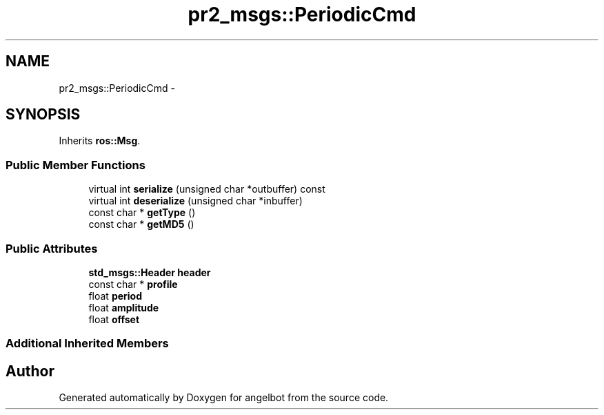 .TH "pr2_msgs::PeriodicCmd" 3 "Sat Jul 9 2016" "angelbot" \" -*- nroff -*-
.ad l
.nh
.SH NAME
pr2_msgs::PeriodicCmd \- 
.SH SYNOPSIS
.br
.PP
.PP
Inherits \fBros::Msg\fP\&.
.SS "Public Member Functions"

.in +1c
.ti -1c
.RI "virtual int \fBserialize\fP (unsigned char *outbuffer) const "
.br
.ti -1c
.RI "virtual int \fBdeserialize\fP (unsigned char *inbuffer)"
.br
.ti -1c
.RI "const char * \fBgetType\fP ()"
.br
.ti -1c
.RI "const char * \fBgetMD5\fP ()"
.br
.in -1c
.SS "Public Attributes"

.in +1c
.ti -1c
.RI "\fBstd_msgs::Header\fP \fBheader\fP"
.br
.ti -1c
.RI "const char * \fBprofile\fP"
.br
.ti -1c
.RI "float \fBperiod\fP"
.br
.ti -1c
.RI "float \fBamplitude\fP"
.br
.ti -1c
.RI "float \fBoffset\fP"
.br
.in -1c
.SS "Additional Inherited Members"


.SH "Author"
.PP 
Generated automatically by Doxygen for angelbot from the source code\&.
